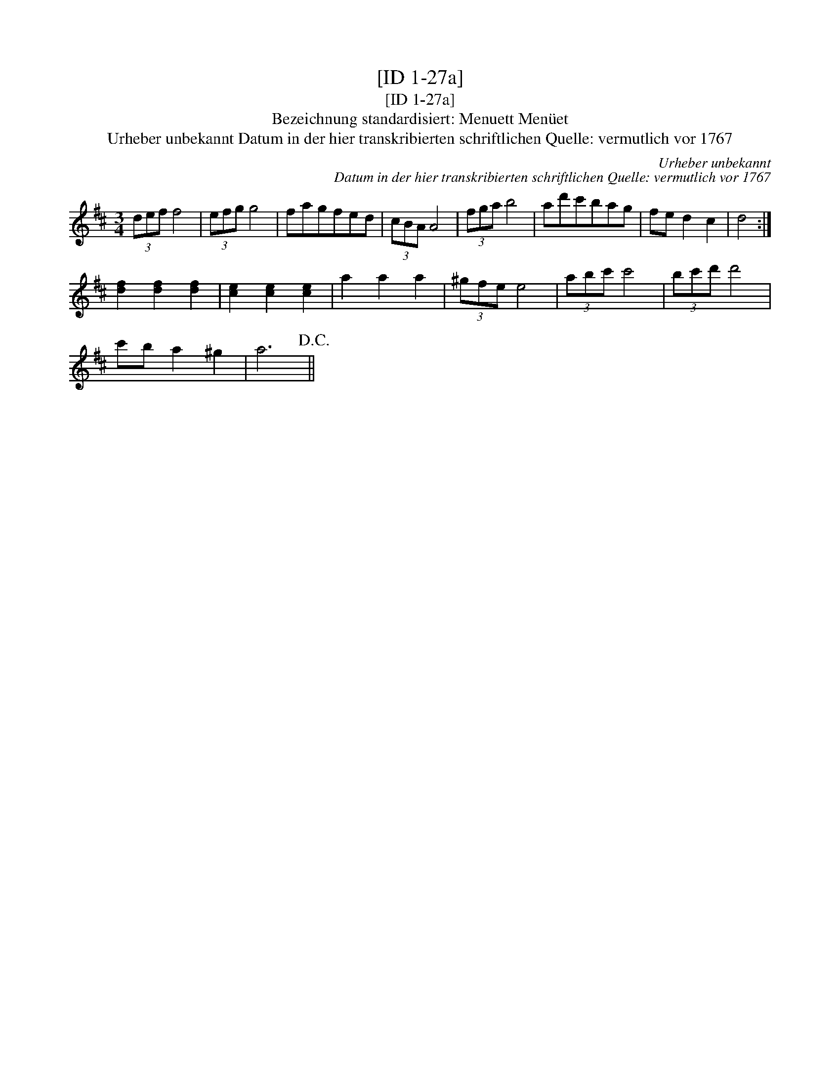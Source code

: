 X:1
T:[ID 1-27a]
T:[ID 1-27a]
T:Bezeichnung standardisiert: Menuett Men\"uet
T:Urheber unbekannt Datum in der hier transkribierten schriftlichen Quelle: vermutlich vor 1767
C:Urheber unbekannt
C:Datum in der hier transkribierten schriftlichen Quelle: vermutlich vor 1767
L:1/8
M:3/4
K:D
V:1 treble 
V:1
 (3def f4 | (3efg g4 | fagfed | (3cBA A4 | (3fga b4 | ad'c'bag | fe d2 c2 | d4 :| %8
 [df]2 [df]2 [df]2 | [ce]2 [ce]2 [ce]2 | a2 a2 a2 | (3^gfe e4 | (3abc' c'4 | (3bc'd' d'4 | %14
 c'b a2 ^g2 | a6!D.C.! || %16

